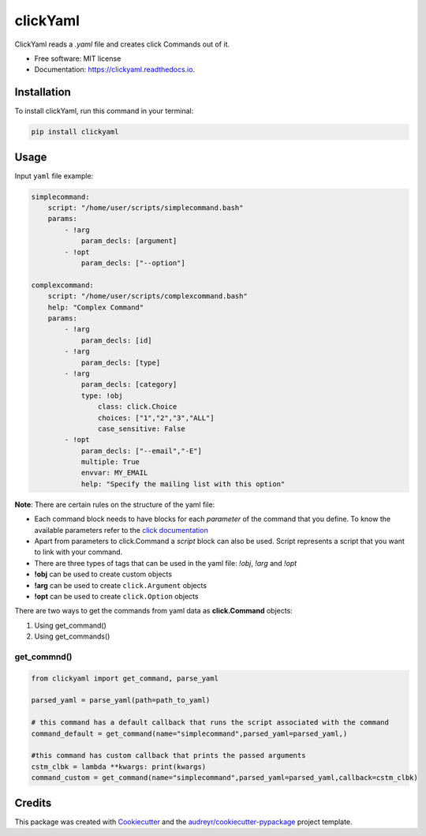 =========
clickYaml
=========


.. image:: https://img.shields.io/pypi/v/clickyaml.svg
        :target: https://pypi.python.org/pypi/clickyaml

.. image:: https://readthedocs.org/projects/clickyaml/badge/?version=latest
        :target: https://clickyaml.readthedocs.io/en/latest/?version=latest
        :alt: Documentation Status

.. image:: https://github.com/vandyG/clickyaml/actions/workflows/python-package.yml/badge.svg?event=push&branch=master
        :target: https://github.com/vandyG/clickyaml/actions/workflows/python-package.yml/badge.svg


ClickYaml reads a `.yaml` file and creates click Commands out of it.


* Free software: MIT license
* Documentation: https://clickyaml.readthedocs.io.

Installation
------------
To install clickYaml, run this command in your terminal:

.. code-block:: bash

    pip install clickyaml

Usage
--------

Input ``yaml`` file example:

.. code-block:: yaml

    simplecommand:
        script: "/home/user/scripts/simplecommand.bash"
        params:
            - !arg
                param_decls: [argument]
            - !opt
                param_decls: ["--option"]

    complexcommand:
        script: "/home/user/scripts/complexcommand.bash"
        help: "Complex Command"
        params:
            - !arg
                param_decls: [id]
            - !arg
                param_decls: [type]
            - !arg
                param_decls: [category]
                type: !obj
                    class: click.Choice
                    choices: ["1","2","3","ALL"]
                    case_sensitive: False
            - !opt
                param_decls: ["--email","-E"]
                multiple: True
                envvar: MY_EMAIL
                help: "Specify the mailing list with this option"

**Note**: There are certain rules on the structure of the yaml file:

- Each command block needs to have blocks for each *parameter* of the command that you define. To know the available parameters refer to the `click documentation <https://click.palletsprojects.com/en/8.1.x/api/#click.Command>`_
- Apart from parameters to click.Command a *script* block can also be used. Script represents a script that you want to link with your command.
- There are three types of tags that can be used in the yaml file: `!obj`, `!arg` and `!opt`
- **!obj** can be used to create custom objects
- **!arg** can be used to create ``click.Argument`` objects
- **!opt** can be used to create ``click.Option`` objects

There are two ways to get the commands from yaml data as **click.Command** objects:

1. Using get_command()
2. Using get_commands()

get_commnd()
^^^^^^^^^^^^

.. code-block:: python

    from clickyaml import get_command, parse_yaml

    parsed_yaml = parse_yaml(path=path_to_yaml)

    # this command has a default callback that runs the script associated with the command
    command_default = get_command(name="simplecommand",parsed_yaml=parsed_yaml,)

    #this command has custom callback that prints the passed arguments
    cstm_clbk = lambda **kwargs: print(kwargs)
    command_custom = get_command(name="simplecommand",parsed_yaml=parsed_yaml,callback=cstm_clbk)


Credits
-------

This package was created with Cookiecutter_ and the `audreyr/cookiecutter-pypackage`_ project template.

.. _Cookiecutter: https://github.com/audreyr/cookiecutter
.. _`audreyr/cookiecutter-pypackage`: https://github.com/audreyr/cookiecutter-pypackage
